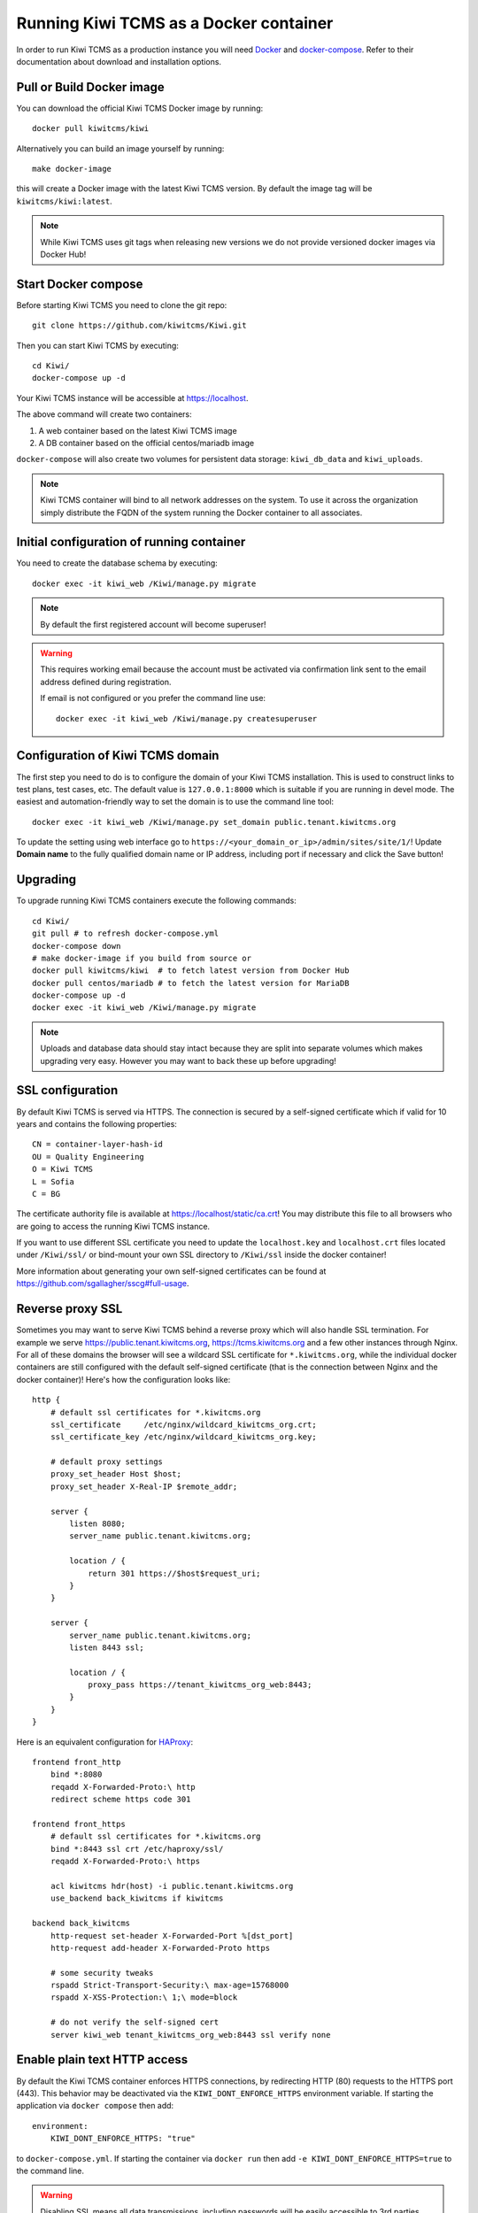 Running Kiwi TCMS as a Docker container
=========================================

In order to run Kiwi TCMS as a production instance you will need
`Docker <https://docs.docker.com/engine/installation/>`_ and
`docker-compose <https://docs.docker.com/compose/install/>`_. Refer to
their documentation about download and installation options.

Pull or Build Docker image
--------------------------

You can download the official Kiwi TCMS Docker image by running::

    docker pull kiwitcms/kiwi

Alternatively you can build an image yourself by running::

    make docker-image

this will create a Docker image with the latest Kiwi TCMS version.
By default the image tag will be ``kiwitcms/kiwi:latest``.

.. note::

    While Kiwi TCMS uses git tags when releasing new versions we do not
    provide versioned docker images via Docker Hub!


Start Docker compose
--------------------

Before starting Kiwi TCMS you need to clone the git repo::

    git clone https://github.com/kiwitcms/Kiwi.git


Then you can start Kiwi TCMS by executing::

    cd Kiwi/
    docker-compose up -d


Your Kiwi TCMS instance will be accessible at https://localhost.

The above command will create two containers:

1) A web container based on the latest Kiwi TCMS image
2) A DB container based on the official centos/mariadb image


``docker-compose`` will also create two volumes for persistent data storage:
``kiwi_db_data`` and ``kiwi_uploads``.

.. note::

    Kiwi TCMS container will bind to all network addresses on the system.
    To use it across the organization simply distribute the FQDN of the system
    running the Docker container to all associates.


Initial configuration of running container
------------------------------------------

You need to create the database schema by executing::

    docker exec -it kiwi_web /Kiwi/manage.py migrate

.. note::

    By default the first registered account will become superuser!

.. warning::

    This requires working email because the account must be activated via
    confirmation link sent to the email address defined during registration.

    If email is not configured or you prefer the command line use::

        docker exec -it kiwi_web /Kiwi/manage.py createsuperuser


.. _configure-kiwi-domain:

Configuration of Kiwi TCMS domain
---------------------------------

The first step you need to do is to configure the domain of your Kiwi TCMS
installation. This is used to construct links to test plans, test cases, etc.
The default value is ``127.0.0.1:8000`` which is suitable if you are running
in devel mode. The easiest and automation-friendly way to set the domain is
to use the command line tool::

    docker exec -it kiwi_web /Kiwi/manage.py set_domain public.tenant.kiwitcms.org


To update the setting using web interface go to
``https://<your_domain_or_ip>/admin/sites/site/1/``!
Update **Domain name** to the fully qualified domain name or IP address,
including port if necessary and click the Save button!

|Domain configuration|


Upgrading
---------

To upgrade running Kiwi TCMS containers execute the following commands::

    cd Kiwi/
    git pull # to refresh docker-compose.yml
    docker-compose down
    # make docker-image if you build from source or
    docker pull kiwitcms/kiwi  # to fetch latest version from Docker Hub
    docker pull centos/mariadb # to fetch the latest version for MariaDB
    docker-compose up -d
    docker exec -it kiwi_web /Kiwi/manage.py migrate

.. note::

    Uploads and database data should stay intact because they are split into
    separate volumes which makes upgrading very easy. However you may want to
    back these up before upgrading!


SSL configuration
-----------------

By default Kiwi TCMS is served via HTTPS. The connection is secured by a
self-signed certificate which if valid for 10 years and contains the
following properties::

    CN = container-layer-hash-id
    OU = Quality Engineering
    O = Kiwi TCMS
    L = Sofia
    C = BG

The certificate authority file is available at https://localhost/static/ca.crt!
You may distribute this file to all browsers who are going to access the
running Kiwi TCMS instance.

If you want to use different SSL certificate you need to update the
``localhost.key`` and ``localhost.crt`` files located under ``/Kiwi/ssl/`` or
bind-mount your own SSL directory to ``/Kiwi/ssl`` inside the docker container!

More information about generating your own self-signed certificates can be
found at https://github.com/sgallagher/sscg#full-usage.


Reverse proxy SSL
-----------------

Sometimes you may want to serve Kiwi TCMS behind a reverse proxy which will
also handle SSL termination. For example we serve https://public.tenant.kiwitcms.org,
https://tcms.kiwitcms.org and a few other instances through Nginx. For all of
these domains the browser will see a wildcard SSL certificate for
``*.kiwitcms.org``, while the individual docker containers are still configured
with the default self-signed certificate (that is the connection between
Nginx and the docker container)! Here's how the configuration looks like::

    http {
        # default ssl certificates for *.kiwitcms.org
        ssl_certificate     /etc/nginx/wildcard_kiwitcms_org.crt;
        ssl_certificate_key /etc/nginx/wildcard_kiwitcms_org.key;

        # default proxy settings
        proxy_set_header Host $host;
        proxy_set_header X-Real-IP $remote_addr;

        server {
            listen 8080;
            server_name public.tenant.kiwitcms.org;

            location / {
                return 301 https://$host$request_uri;
            }
        }

        server {
            server_name public.tenant.kiwitcms.org;
            listen 8443 ssl;

            location / {
                proxy_pass https://tenant_kiwitcms_org_web:8443;
            }
        }
    }

Here is an equivalent configuration for `HAProxy <https://www.haproxy.org/>`_::

    frontend front_http
        bind *:8080
        reqadd X-Forwarded-Proto:\ http
        redirect scheme https code 301

    frontend front_https
        # default ssl certificates for *.kiwitcms.org
        bind *:8443 ssl crt /etc/haproxy/ssl/
        reqadd X-Forwarded-Proto:\ https

        acl kiwitcms hdr(host) -i public.tenant.kiwitcms.org
        use_backend back_kiwitcms if kiwitcms

    backend back_kiwitcms
        http-request set-header X-Forwarded-Port %[dst_port]
        http-request add-header X-Forwarded-Proto https

        # some security tweaks
        rspadd Strict-Transport-Security:\ max-age=15768000
        rspadd X-XSS-Protection:\ 1;\ mode=block

        # do not verify the self-signed cert
        server kiwi_web tenant_kiwitcms_org_web:8443 ssl verify none


Enable plain text HTTP access
-----------------------------

By default the Kiwi TCMS container enforces HTTPS connections, by redirecting
HTTP (80) requests to the HTTPS port (443). This behavior may be deactivated
via the ``KIWI_DONT_ENFORCE_HTTPS`` environment variable. If starting the
application via ``docker compose`` then add::

        environment:
            KIWI_DONT_ENFORCE_HTTPS: "true"

to ``docker-compose.yml``. If starting the container via ``docker run`` then
add ``-e KIWI_DONT_ENFORCE_HTTPS=true`` to the command line.

.. warning::

    Disabling SSL means all data transmissions, including passwords will be
    easily accessible to 3rd parties who have access to the same network.

    Running plain text HTTP over the public Internet is a serious security
    flaw! You should purchase an SSL certificate instead!


Customization
-------------

You can override any default settings provided by ``tcms/settings/product.py``
by editing ``docker-compose.yml``:

* Mount the host file ``local_settings.py`` inside the running container under
  ``../tcms/settings/``::

        volumes:
            - uploads:/Kiwi/uploads
            - ./local_settings.py:/venv/lib64/python3.6/site-packages/tcms/settings/local_settings.py

  If this file exists it is imported before any of the files under
  ``local_settings_dir/``!

.. versionadded:: 8.1
.. versionchanged:: 8.2

* Mount multiple override .py files under
  ``../site-packages/tcms_settings_dir/``::

        volumes:
            - uploads:/Kiwi/uploads
            - ./my_settings_dir/email_config.py:/venv/lib64/python3.6/site-packages/tcms_settings_dir/email_config.py
            - ./my_settings_dir/multi_tenant.py:/venv/lib64/python3.6/site-packages/tcms_settings_dir/multi_tenant.py

  .. important::

        Filenames under ``my_settings_dir/`` must be valid Python
        `module names <https://www.python.org/dev/peps/pep-0008/#package-and-module-names>`_,
        in other words you should be able to import them!

        Modules under ``my_settings_dir/`` are sorted alphabetically before being imported!
        For a directory structure which lools like this::

            my_settings_dir/
            ├── django_social_auth.py
            ├── email_config.py
            ├── __init__.py
            └── multi_tenant.py

        the import order is ``django_social_auth``, ``email_config``, ``multi_tenant``!

        ``__init__.py`` is skipped but it must be present to indicate Python can import
        modules from this directory!

    .. important::

        Starting from Kiwi TCMS v8.2 the ``__init__.py`` file must contain::

            __path__ = __import__('pkgutil').extend_path(__path__, __name__)

        and nothing else if you want to mount the entire ``my_settings_dir`` directly!
        This is because ``tcms_settings_dir`` is now treated as a
        `pkgutil-style namespace package <https://packaging.python.org/guides/packaging-namespace-packages/#pkgutil-style-namespace-packages>`_
        and is provided by default when installing Kiwi TCMS! This allows plugins
        and downstream override packages to install settings files into this directory!


For more information about what each setting means see :ref:`configuration`.

.. warning::

    Some older versions of docker do not allow mounting of files between the
    host and the container, they only allow mounting directories and volumes.
    The stock docker versions on CentOS 7 and RHEL 7 do this. You may see an
    error similar to:

    ERROR: for kiwi_web Cannot start service web:
        OCI runtime create failed: container_linux.go:348:
            starting container process caused "process_linux.go:402:
                container init caused "rootfs_linux.go:58: mounting
                    "/root/kiwi/local_settings.py" to
                    rootfs "/var/lib/docker/overlay2 ....

    In this case you will either have to upgrade your docker version
    or ``COPY`` the desired files and rebuild the docker image!


Customized docker image
-----------------------

You can build your own customized version of Kiwi TCMS by adjusting
the contents of ``Dockerfile`` and then::

    make docker-image

.. note::

    Make sure to modify ``Makefile`` and ``docker-compose.yml`` to use your
    customized image name instead the default ``kiwitcms/kiwi:latest``!

.. warning::

    Modifying the default ``Dockerfile`` directly is not recommended because
    it is kept under version control and will start conflicting the next time
    you do ``git pull``. It is also not a very good idea to deploy an image built
    directly from the master branch.

    The proper way to create a downstream docker image is to provide a
    ``Dockerfile.myorg`` which inherits ``FROM kiwitcms/kiwi:latest``
    and adds your changes as separate layers! Ideally you will keep this into
    another git repository together with a ``Makefile`` and possibly your customized
    ``docker-compose.yml``.


Troubleshooting
----------------

The Kiwi TCMS container will print HTTPD logs on STDOUT!

.. warning::

    You must start the containers in the foreground with ``docker-compose up``,
    e.g. without the ``-d`` option in order to see their logs or use
    ``docker container logs [-f|--tail 1000] kiwi_web``!

In case you see a 500 Internal Server Error page and the error log does not
provide a traceback you should configure the ``DEBUG`` setting to ``True`` and
restart the docker container. If your changes are picked up correctly you
should see an error page with detailed information about the error instead of
the default 500 error page.

When reporting issues please copy the relevant traceback as plain text into
your reports!


.. |Domain configuration| image:: ./_static/Configure_domain.png
